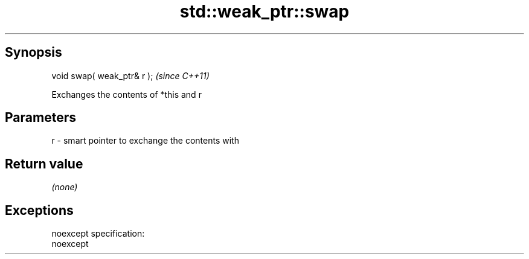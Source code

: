 .TH std::weak_ptr::swap 3 "Apr 19 2014" "1.0.0" "C++ Standard Libary"
.SH Synopsis
   void swap( weak_ptr& r );  \fI(since C++11)\fP

   Exchanges the contents of *this and r

.SH Parameters

   r - smart pointer to exchange the contents with

.SH Return value

   \fI(none)\fP

.SH Exceptions

   noexcept specification:  
   noexcept
     
